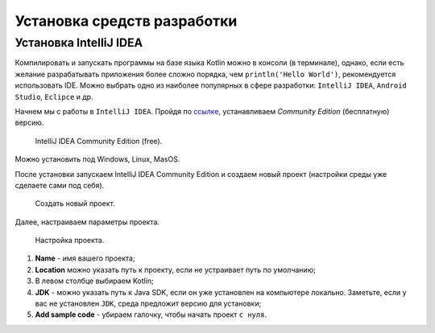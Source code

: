 Установка средств разработки
===================================


Установка IntelliJ IDEA
---------------------

Компилировать и запускать программы на базе языка Kotlin можно в консоли (в терминале), однако, если есть желание разрабатывать  
приложения более сложно порядка, чем ``println('Hello World')``, рекомендуется использовать IDE. Можно выбрать одно из 
наиболее популярных в сфере разработки:  ``IntelliJ IDEA``, ``Android Studio``, ``Eclipce`` и др.

Начнем мы с работы в ``IntelliJ IDEA``. Пройдя по ссылке_, устанавливаем *Community Edition* (бесплатную) версию.

.. _ссылке: https://www.jetbrains.com/idea/download/


.. figure:: ../_static/images/kotlin/00_intellij_idea_install.png
    :name: Canti_15
    :width: 50%

    IntelliJ IDEA Community Edition (free).

Можно установить под Windows, Linux, MasOS.

После установки запускаем IntelliJ IDEA Community Edition и создаем новый проект (настройки среды уже сделаете сами под себя).

.. figure:: ../_static/images/kotlin/00_new_project.png
    :name: Canti_15
    :width: 50%

    Создать новый проект.

Далее, настраиваем параметры проекта. 


.. figure:: ../_static/images/kotlin/00_new_project_initialization.png
    :name: Canti_15
    :width: 50%

    Настройка проекта.

#. **Name** - имя вашего проекта;
#. **Location** можно указать путь к проекту, если не устраивает путь по умолчанию;
#. В левом столбце выбираем Kotlin;
#. **JDK**  - можно указать путь к Java SDK, если он уже установлен на компьютере локально.  Заметьте, если у вас не установлен ``JDK``, среда предложит версию для установки;
#. **Add sample code** - убираем галочку, чтобы начать проект ``с нуля``.


